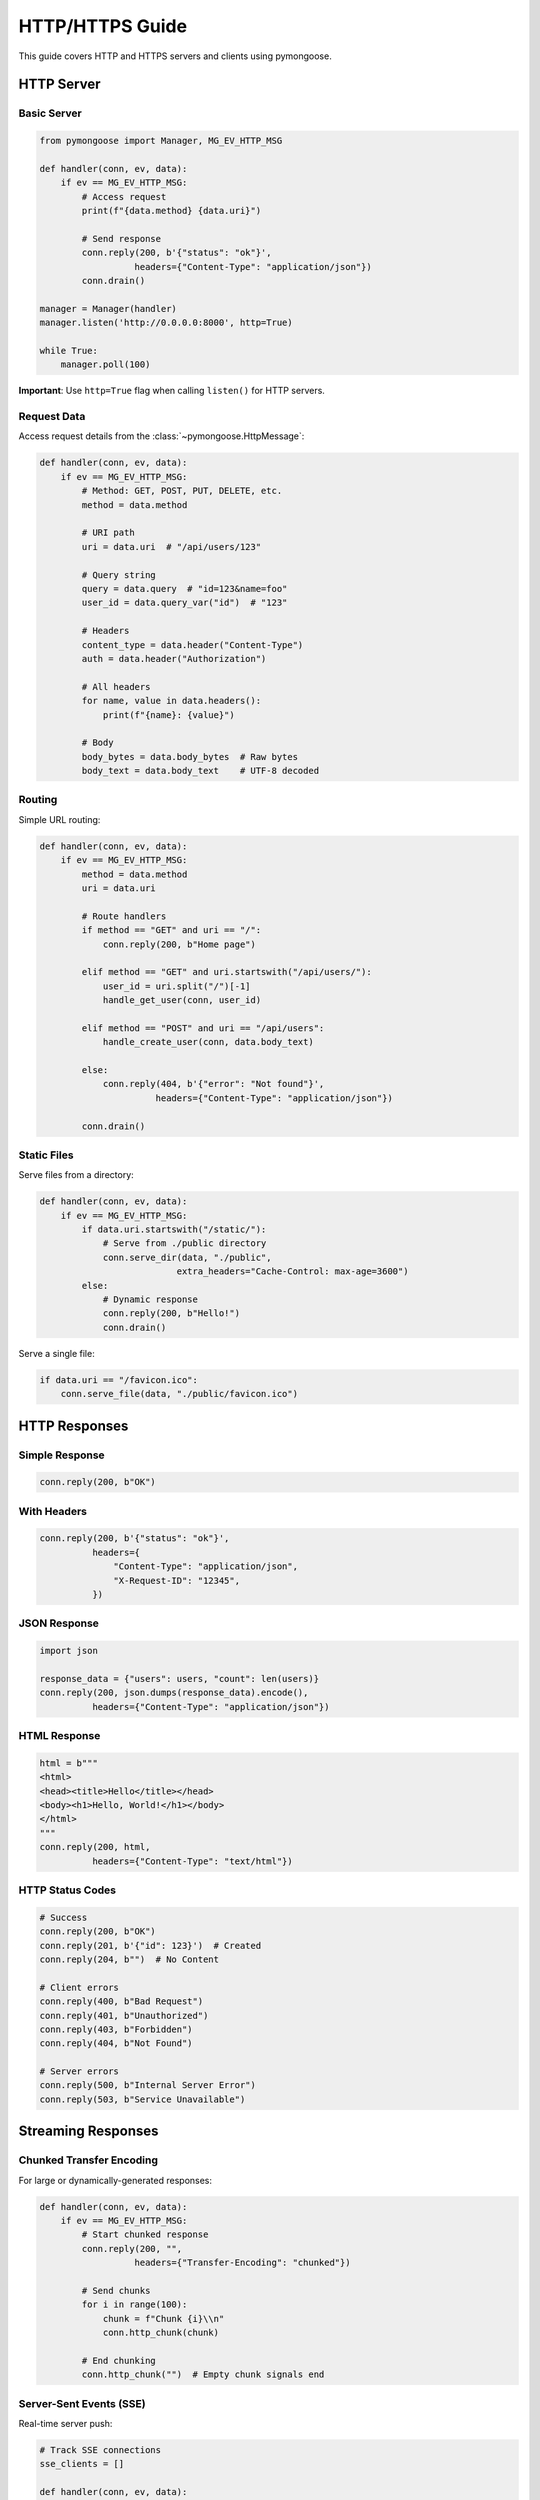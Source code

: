 HTTP/HTTPS Guide
================

This guide covers HTTP and HTTPS servers and clients using pymongoose.

HTTP Server
-----------

Basic Server
~~~~~~~~~~~~

.. code-block:: python

    from pymongoose import Manager, MG_EV_HTTP_MSG

    def handler(conn, ev, data):
        if ev == MG_EV_HTTP_MSG:
            # Access request
            print(f"{data.method} {data.uri}")

            # Send response
            conn.reply(200, b'{"status": "ok"}',
                      headers={"Content-Type": "application/json"})
            conn.drain()

    manager = Manager(handler)
    manager.listen('http://0.0.0.0:8000', http=True)

    while True:
        manager.poll(100)

**Important**: Use ``http=True`` flag when calling ``listen()`` for HTTP servers.

Request Data
~~~~~~~~~~~~

Access request details from the :class:`~pymongoose.HttpMessage`:

.. code-block:: python

    def handler(conn, ev, data):
        if ev == MG_EV_HTTP_MSG:
            # Method: GET, POST, PUT, DELETE, etc.
            method = data.method

            # URI path
            uri = data.uri  # "/api/users/123"

            # Query string
            query = data.query  # "id=123&name=foo"
            user_id = data.query_var("id")  # "123"

            # Headers
            content_type = data.header("Content-Type")
            auth = data.header("Authorization")

            # All headers
            for name, value in data.headers():
                print(f"{name}: {value}")

            # Body
            body_bytes = data.body_bytes  # Raw bytes
            body_text = data.body_text    # UTF-8 decoded

Routing
~~~~~~~

Simple URL routing:

.. code-block:: python

    def handler(conn, ev, data):
        if ev == MG_EV_HTTP_MSG:
            method = data.method
            uri = data.uri

            # Route handlers
            if method == "GET" and uri == "/":
                conn.reply(200, b"Home page")

            elif method == "GET" and uri.startswith("/api/users/"):
                user_id = uri.split("/")[-1]
                handle_get_user(conn, user_id)

            elif method == "POST" and uri == "/api/users":
                handle_create_user(conn, data.body_text)

            else:
                conn.reply(404, b'{"error": "Not found"}',
                          headers={"Content-Type": "application/json"})

            conn.drain()

Static Files
~~~~~~~~~~~~

Serve files from a directory:

.. code-block:: python

    def handler(conn, ev, data):
        if ev == MG_EV_HTTP_MSG:
            if data.uri.startswith("/static/"):
                # Serve from ./public directory
                conn.serve_dir(data, "./public",
                              extra_headers="Cache-Control: max-age=3600")
            else:
                # Dynamic response
                conn.reply(200, b"Hello!")
                conn.drain()

Serve a single file:

.. code-block:: python

    if data.uri == "/favicon.ico":
        conn.serve_file(data, "./public/favicon.ico")

HTTP Responses
--------------

Simple Response
~~~~~~~~~~~~~~~

.. code-block:: python

    conn.reply(200, b"OK")

With Headers
~~~~~~~~~~~~

.. code-block:: python

    conn.reply(200, b'{"status": "ok"}',
              headers={
                  "Content-Type": "application/json",
                  "X-Request-ID": "12345",
              })

JSON Response
~~~~~~~~~~~~~

.. code-block:: python

    import json

    response_data = {"users": users, "count": len(users)}
    conn.reply(200, json.dumps(response_data).encode(),
              headers={"Content-Type": "application/json"})

HTML Response
~~~~~~~~~~~~~

.. code-block:: python

    html = b"""
    <html>
    <head><title>Hello</title></head>
    <body><h1>Hello, World!</h1></body>
    </html>
    """
    conn.reply(200, html,
              headers={"Content-Type": "text/html"})

HTTP Status Codes
~~~~~~~~~~~~~~~~~

.. code-block:: python

    # Success
    conn.reply(200, b"OK")
    conn.reply(201, b'{"id": 123}')  # Created
    conn.reply(204, b"")  # No Content

    # Client errors
    conn.reply(400, b"Bad Request")
    conn.reply(401, b"Unauthorized")
    conn.reply(403, b"Forbidden")
    conn.reply(404, b"Not Found")

    # Server errors
    conn.reply(500, b"Internal Server Error")
    conn.reply(503, b"Service Unavailable")

Streaming Responses
-------------------

Chunked Transfer Encoding
~~~~~~~~~~~~~~~~~~~~~~~~~~

For large or dynamically-generated responses:

.. code-block:: python

    def handler(conn, ev, data):
        if ev == MG_EV_HTTP_MSG:
            # Start chunked response
            conn.reply(200, "",
                      headers={"Transfer-Encoding": "chunked"})

            # Send chunks
            for i in range(100):
                chunk = f"Chunk {i}\\n"
                conn.http_chunk(chunk)

            # End chunking
            conn.http_chunk("")  # Empty chunk signals end

Server-Sent Events (SSE)
~~~~~~~~~~~~~~~~~~~~~~~~

Real-time server push:

.. code-block:: python

    # Track SSE connections
    sse_clients = []

    def handler(conn, ev, data):
        if ev == MG_EV_HTTP_MSG and data.uri == "/events":
            # Start SSE stream
            conn.reply(200, "",
                      headers={
                          "Content-Type": "text/event-stream",
                          "Cache-Control": "no-cache",
                      })
            sse_clients.append(conn)

    def broadcast_event(event_type, event_data):
        """Send event to all connected clients."""
        for client in sse_clients[:]:
            try:
                client.http_sse(event_type, event_data)
            except RuntimeError:
                sse_clients.remove(client)

    # Use with timer
    manager.timer_add(1000, lambda: broadcast_event("update", "..."),
                     repeat=True)

File Upload
-----------

Handle multipart form uploads:

.. code-block:: python

    from pymongoose import http_parse_multipart
    import os

    def handler(conn, ev, data):
        if ev == MG_EV_HTTP_MSG and data.method == "POST":
            os.makedirs("uploads", exist_ok=True)

            offset = 0
            while True:
                offset, part = http_parse_multipart(data.body_bytes, offset)
                if part is None:
                    break

                if part['filename']:
                    # File upload
                    filename = part['filename']
                    filepath = os.path.join("uploads", filename)

                    with open(filepath, "wb") as f:
                        f.write(part['body'])

                    print(f"Uploaded: {filepath}")

            conn.reply(200, b'{"status": "uploaded"}')
            conn.drain()

HTTP Client
-----------

Make HTTP Requests
~~~~~~~~~~~~~~~~~~

.. code-block:: python

    from pymongoose import Manager, MG_EV_CONNECT, MG_EV_HTTP_MSG

    def client_handler(conn, ev, data):
        if ev == MG_EV_CONNECT:
            # Send GET request
            conn.send(
                b"GET /api/data HTTP/1.1\\r\\n"
                b"Host: api.example.com\\r\\n"
                b"\\r\\n"
            )

        elif ev == MG_EV_HTTP_MSG:
            # Response received
            status = data.status()
            body = data.body_text

            print(f"Status: {status}")
            print(f"Body: {body}")

            conn.close()

    manager = Manager(client_handler)
    manager.connect('http://api.example.com:80', http=True)

POST Request
~~~~~~~~~~~~

.. code-block:: python

    def client_handler(conn, ev, data):
        if ev == MG_EV_CONNECT:
            import json
            payload = json.dumps({"name": "Alice"}).encode()

            request = (
                b"POST /api/users HTTP/1.1\\r\\n"
                b"Host: api.example.com\\r\\n"
                b"Content-Type: application/json\\r\\n"
                f"Content-Length: {len(payload)}\\r\\n".encode() +
                b"\\r\\n" +
                payload
            )
            conn.send(request)

HTTPS Server
------------

Setup TLS
~~~~~~~~~

.. code-block:: python

    from pymongoose import Manager, MG_EV_ACCEPT, MG_EV_HTTP_MSG, TlsOpts

    # Load certificates
    cert = open("server.crt", "rb").read()
    key = open("server.key", "rb").read()

    def handler(conn, ev, data):
        if ev == MG_EV_ACCEPT:
            # Initialize TLS on new connections
            opts = TlsOpts(cert=cert, key=key)
            conn.tls_init(opts)

        elif ev == MG_EV_HTTP_MSG:
            conn.reply(200, b"Secure Hello!")
            conn.drain()

    manager = Manager(handler)
    manager.listen('https://0.0.0.0:8443', http=True)

Generate Self-Signed Certificate
~~~~~~~~~~~~~~~~~~~~~~~~~~~~~~~~~

For development/testing:

.. code-block:: bash

    openssl req -x509 -newkey rsa:2048 -keyout server.key \\
        -out server.crt -days 365 -nodes \\
        -subj "/CN=localhost"

See :doc:`tls` for production TLS configuration.

HTTPS Client
------------

.. code-block:: python

    from pymongoose import TlsOpts

    # Client with custom CA
    ca = open("custom-ca.crt", "rb").read()

    def client_handler(conn, ev, data):
        if ev == MG_EV_CONNECT:
            # Initialize TLS
            opts = TlsOpts(ca=ca, name="example.com")
            conn.tls_init(opts)

            # Send request after TLS handshake
            conn.send(b"GET / HTTP/1.1\\r\\nHost: example.com\\r\\n\\r\\n")

        elif ev == MG_EV_HTTP_MSG:
            print(f"Response: {data.body_text}")
            conn.close()

    manager = Manager(client_handler)
    manager.connect('https://example.com:443', http=True)

Best Practices
--------------

1. **Always use ``http=True``** flag for HTTP protocols
2. **Use ``conn.drain()``** for graceful connection close
3. **Set proper Content-Type** headers
4. **Handle errors** with appropriate status codes
5. **Use chunked encoding** for large responses
6. **Validate input** from query params and body

See Also
--------

- :doc:`websocket` - WebSocket upgrade from HTTP
- :doc:`tls` - TLS/SSL configuration
- :doc:`../api/connection` - Connection API reference
- :doc:`../examples` - Complete examples
